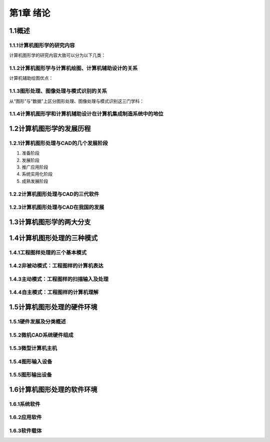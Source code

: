 第1章 绪论
============

1.1概述
--------

1.1.1计算机图形学的研究内容
~~~~~~~~~~~~~~~~~~~~~~~~~~~~~
计算机图形学的研究内容大致可以分为以下几类：

1.1.2计算机图形学与计算机绘图、计算机辅助设计的关系
~~~~~~~~~~~~~~~~~~~~~~~~~~~~~~~~~~~~~~~~~~~~~~~~~~~~
计算机辅助绘图优点：

1.1.3图形处理、图像处理与模式识别的关系
~~~~~~~~~~~~~~~~~~~~~~~~~~~~~~~~~~~~~~~~~
从“图形”与“数据”上区分图形处理、图像处理与模式识别这三门学科：

1.1.4计算机图形学和计算机辅助设计在计算机集成制造系统中的地位
~~~~~~~~~~~~~~~~~~~~~~~~~~~~~~~~~~~~~~~~~~~~~~~~~~~~~~~~~~~~~~~

1.2计算机图形学的发展历程
---------------------------

1.2.1计算机图形处理与CAD的几个发展阶段
~~~~~~~~~~~~~~~~~~~~~~~~~~~~~~~~~~~~~~~~
1. 准备阶段

2. 发展阶段

3. 推广应用阶段

4. 系统实用化阶段

5. 成熟发展阶段

1.2.2计算机图形处理与CAD的三代软件
~~~~~~~~~~~~~~~~~~~~~~~~~~~~~~~~~~~~

1.2.3计算机图形处理与CAD在我国的发展
~~~~~~~~~~~~~~~~~~~~~~~~~~~~~~~~~~~~~~

1.3计算机图形学的两大分支
--------------------------

1.4计算机图形处理的三种模式
----------------------------
1.4.1工程图样处理的三个基本模式
~~~~~~~~~~~~~~~~~~~~~~~~~~~~~~~~~

1.4.2非被动模式：工程图样的计算机表达
~~~~~~~~~~~~~~~~~~~~~~~~~~~~~~~~~~~~~~~

1.4.3主动模式：工程图样的扫描输入及处理
~~~~~~~~~~~~~~~~~~~~~~~~~~~~~~~~~~~~~~~~~~

1.4.4自主模式：工程图样的计算机理解
~~~~~~~~~~~~~~~~~~~~~~~~~~~~~~~~~~~~~

1.5计算机图形处理的硬件环境
-----------------------------
1.5.1硬件发展及分类概述
~~~~~~~~~~~~~~~~~~~~~~~~~

1.5.2微机CAD系统硬件组成
~~~~~~~~~~~~~~~~~~~~~~~~~~

1.5.3微型计算机主机
~~~~~~~~~~~~~~~~~~~~~

1.5.4图形输入设备
~~~~~~~~~~~~~~~~~~~~

1.5.5图形输出设备
~~~~~~~~~~~~~~~~~~~

1.6计算机图形处理的软件环境
-----------------------------

1.6.1系统软件
~~~~~~~~~~~~~~~

1.6.2应用软件
~~~~~~~~~~~~~~~

1.6.3软件载体
~~~~~~~~~~~~~~~

